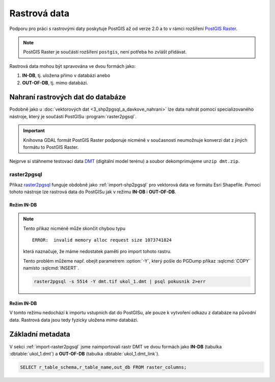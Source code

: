 Rastrová data
=============

.. todo:: nedokonceno

Podporu pro práci s rastrovými daty poskytuje PostGIS až od verze 2.0
a to v rámci rozšíření `PostGIS Raster
<http://postgis.net/docs/using_raster_dataman.html>`_.

.. note:: PostGIS Raster je součástí rozšíření ``postgis``, není
          potřeba ho zvlášt přidávat.

Rastrová data mohou být spravována ve dvou formách jako:

#. **IN-DB**, tj. uložena přímo v databázi anebo
#. **OUT-OF-DB**, tj. mimo databázi.

Nahraní rastrových dat do databáze
----------------------------------

Podobně jako u :doc:`vektorových dat <3_shp2pgsql_a_davkove_nahrani>`
lze data nahrát pomocí specializovaného nástroje, který je součástí
PostGISu :program:`raster2pgsql`.

.. important:: Knihovna GDAL formát PostGIS Raster podporuje nicméně v
               současnosti neumožnuje konverzi dat z jiných formátu to
               PostGIS Raster.

Nejprve si stáhneme testovací data `DMT
<http://training.gismentors.eu/geodata/eu-dem/dmt.zip>`_ (digitální
model terénu) a soubor dekomprimujeme ``unzip dmt.zip``.

.. _import-raster2pgsql:

raster2pgsql
^^^^^^^^^^^^

Příkaz `raster2pgsql
<http://postgis.net/docs/using_raster_dataman.html#RT_Raster_Loader>`_
funguje obdobně jako :ref:`import-shp2pgsql` pro vektorová data ve
formátu Esri Shapefile. Pomocí tohoto nástroje lze rastrová data do
PostGISu jak v režimu **IN-DB** i **OUT-OF-DB**.

Režim IN-DB
~~~~~~~~~~~

.. notecmd:: Načtení rastrových dat pomocí raster2pgsql (IN-DB)

   .. code-block:: bash

      raster2pgsql -s 5514 dmt.tif ukol_1.dmt | psql pokusnik 2>err

.. note:: Tento přikaz nicméně může skončit chybou typu

   ::
    
      ERROR:  invalid memory alloc request size 1073741824

   která naznačuje, že máme nedostatek paměti pro import tohoto rastru.

   Tento problém můžeme např. obejít parametrem :option:`-Y`, který
   pošle do PGDump příkaz :sqlcmd:`COPY` namísto :sqlcmd:`INSERT`.

   .. code-block:: bash

      raster2pgsql -s 5514 -Y dmt.tif ukol_1.dmt | psql pokusnik 2>err

Režim IN-DB
~~~~~~~~~~~

V tomto režimu nedochází k importu vstupních dat do PostGISu, ale
pouze k vytvoření odkazu z databáze na původní data. Rastrová data
jsou tedy fyzicky uložena *mimo* databázi.

.. notecmd:: Načtení rastrových dat pomocí raster2pgsql (OUT-OF-DB)

   .. code-block:: bash

      raster2pgsql -s 5514 -R `pwd`/dmt.tif ukol_1.dmt_link | psql pokusnik 2>err

Základní metadata
-----------------

V sekci :ref:`import-raster2pgsql` jsme naimportovali rastr DMT ve
dvou formách jako **IN-DB** (tabulka :dbtable:`ukol_1.dmt`) a
**OUT-OF-DB** (tabulka :dbtable:`ukol_1.dmt_link`).

.. code-block:: sql

   SELECT r_table_schema,r_table_name,out_db FROM raster_columns;
